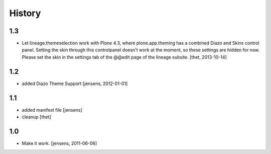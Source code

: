 
History
=======

1.3
---

- Let lineage.themeselection work with Plone 4.3, where plone.app.theming has a
  combined Diazo and Skins control panel. Setting the skin through this
  controlpanel doesn't work at the moment, so these settings are hidden for
  now. Please set the skin in the settings tab of the @@edit page of the
  lineage subsite.
  [thet, 2013-10-14]

1.2
---

- added Diazo Theme Support
  [jensens, 2012-01-01]

1.1
---

- added manifest file [jensens]

- cleanup [thet]

1.0
---

* Make it work. [jensens, 2011-06-06]

